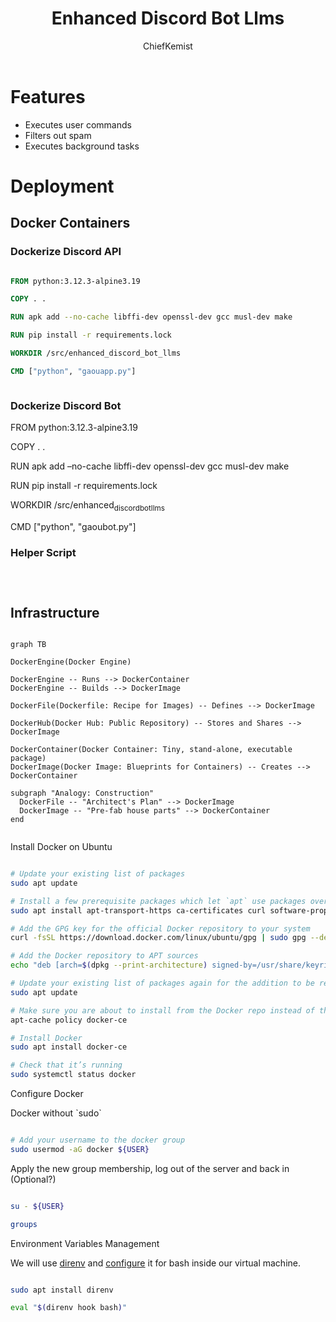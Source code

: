 #+title: Enhanced Discord Bot Llms
#+author: ChiefKemist


* Features

- Executes user commands
- Filters out spam
- Executes background tasks


* Deployment

** Docker Containers

*** Dockerize Discord API

#+begin_src Dockerfile

FROM python:3.12.3-alpine3.19

COPY . .

RUN apk add --no-cache libffi-dev openssl-dev gcc musl-dev make

RUN pip install -r requirements.lock

WORKDIR /src/enhanced_discord_bot_llms

CMD ["python", "gaouapp.py"]


#+end_src

*** Dockerize Discord Bot

FROM python:3.12.3-alpine3.19

COPY . .

RUN apk add --no-cache libffi-dev openssl-dev gcc musl-dev make

RUN pip install -r requirements.lock

WORKDIR /src/enhanced_discord_bot_llms

CMD ["python", "gaoubot.py"]


*** Helper Script


#+begin_src bash



#+end_src

** Infrastructure

#+begin_src mermaid

graph TB

DockerEngine(Docker Engine)

DockerEngine -- Runs --> DockerContainer
DockerEngine -- Builds --> DockerImage

DockerFile(Dockerfile: Recipe for Images) -- Defines --> DockerImage

DockerHub(Docker Hub: Public Repository) -- Stores and Shares --> DockerImage

DockerContainer(Docker Container: Tiny, stand-alone, executable package)
DockerImage(Docker Image: Blueprints for Containers) -- Creates --> DockerContainer

subgraph "Analogy: Construction"
  DockerFile -- "Architect's Plan" --> DockerImage
  DockerImage -- "Pre-fab house parts" --> DockerContainer
end

#+end_src

**** Install Docker on Ubuntu

#+begin_src bash

# Update your existing list of packages
sudo apt update

# Install a few prerequisite packages which let `apt` use packages over HTTPS
sudo apt install apt-transport-https ca-certificates curl software-properties-common

# Add the GPG key for the official Docker repository to your system
curl -fsSL https://download.docker.com/linux/ubuntu/gpg | sudo gpg --dearmor -o /usr/share/keyrings/docker-archive-keyring.gpg

# Add the Docker repository to APT sources
echo "deb [arch=$(dpkg --print-architecture) signed-by=/usr/share/keyrings/docker-archive-keyring.gpg] https://download.docker.com/linux/ubuntu $(lsb_release -cs) stable" | sudo tee /etc/apt/sources.list.d/docker.list > /dev/null

# Update your existing list of packages again for the addition to be recognized
sudo apt update

# Make sure you are about to install from the Docker repo instead of the default Ubuntu repo
apt-cache policy docker-ce

# Install Docker
sudo apt install docker-ce

# Check that it’s running
sudo systemctl status docker

#+end_src

**** Configure Docker

Docker without `sudo`

#+begin_src bash

# Add your username to the docker group
sudo usermod -aG docker ${USER}

#+end_src

Apply the new group membership, log out of the server and back in (Optional?)

#+begin_src bash

su - ${USER}

groups

#+end_src

**** Environment Variables Management

We will use [[https://direnv.net/][direnv]] and [[https://direnv.net/docs/hook.html][configure]] it for bash inside our virtual machine.

#+begin_src bash

sudo apt install direnv

eval "$(direnv hook bash)"

#+end_src
